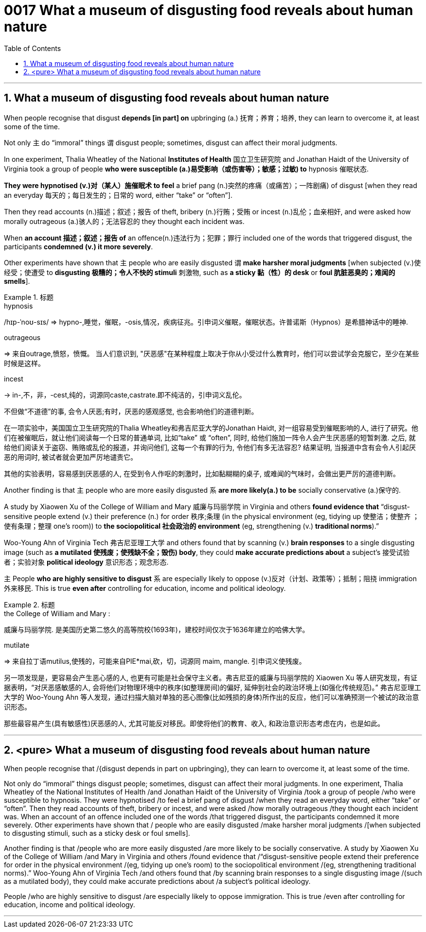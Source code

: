 

= 0017 What a museum of disgusting food reveals about human nature
:toc: left
:toclevels: 3
:sectnums:

'''


==   What a museum of disgusting food reveals about human nature



When people recognise that disgust *depends [in part] on* upbringing (a.) 抚育；养育；培养, they can learn to overcome it, at least some of the time.

Not only 主 do “immoral” things 谓 disgust people; sometimes, disgust can affect their moral judgments.

In one experiment, Thalia Wheatley of the National *Institutes of Health* 国立卫生研究院 and Jonathan Haidt of the University of Virginia took a group of people *who were susceptible (a.)易受影响（或伤害等）；敏感；过敏) to* hypnosis 催眠状态.

*They were hypnotised (v.)对（某人）施催眠术 to feel* a brief pang (n.)突然的疼痛（或痛苦）；一阵剧痛) of disgust [when they read an everyday 每天的；每日发生的；日常的 word, either “take” or “often”].

Then they read accounts (n.)描述；叙述；报告 of theft, bribery (n.)行贿；受贿 or incest (n.)乱伦；血亲相奸, and were asked how morally outrageous (a.)骇人的；无法容忍的 they thought each incident was.

When *an account 描述；叙述；报告 of* an offence(n.)违法行为；犯罪；罪行 included one of the words that triggered disgust, the participants *condemned (v.) it more severely*.

Other experiments have shown that 主 people who are easily disgusted 谓 *make harsher moral judgments* [when subjected (v.)使经受；使遭受 to *disgusting 极糟的；令人不快的 stimuli* 刺激物, such as *a sticky 黏（性）的 desk* or *foul 肮脏恶臭的；难闻的 smells*].

.标题
====
.hypnosis
/hɪp-ˈnoʊ-sɪs/
⇒ hypno-,睡觉，催眠，-osis,情况，疾病征兆。引申词义催眠，催眠状态。许普诺斯（Hypnos）是希腊神话中的睡神.

.outrageous
⇒ 来自outrage,愤怒，愤慨。
当人们意识到, "厌恶感"在某种程度上取决于你从小受过什么教育时，他们可以尝试学会克服它，至少在某些时候是这样。

.incest
-> in-,不，非，-cest,纯的，词源同caste,castrate.即不纯洁的，引申词义乱伦。

不但做“不道德”的事, 会令人厌恶;有时，厌恶的感观感觉, 也会影响他们的道德判断。

在一项实验中，美国国立卫生研究院的Thalia Wheatley和弗吉尼亚大学的Jonathan Haidt, 对一组容易受到催眠影响的人, 进行了研究。他们在被催眠后，就让他们阅读每一个日常的普通单词, 比如“take” 或 “often”, 同时, 给他们施加一阵令人会产生厌恶感的短暂刺激. 之后, 就给他们阅读关于盗窃、贿赂或乱伦的报道，并询问他们, 这每一个有罪的行为, 令他们有多无法容忍? 结果证明, 当报道中含有会令人引起厌恶的用词时, 被试者就会更加严厉地谴责它。

其他的实验表明，容易感到厌恶感的人, 在受到令人作呕的刺激时，比如黏糊糊的桌子, 或难闻的气味时，会做出更严厉的道德判断。
====



Another finding is that 主 people who are more easily disgusted 系 *are more likely(a.) to be* socially conservative (a.)保守的.

A study by Xiaowen Xu of the College of William and Mary 威廉与玛丽学院 in Virginia and others *found evidence that* “disgust-sensitive people [underline]#extend# (v.) their preference (n.) for order 秩序;条理 (in the physical environment (eg, tidying up 使整洁；使整齐 ；使有条理；整理 one’s room)) [underline]#to# *the sociopolitical 社会政治的 environment* (eg, strengthening (v.) *traditional norms*).”

Woo-Young Ahn of Virginia Tech 弗吉尼亚理工大学 and others found that by scanning (v.) *brain responses* to a single disgusting image (such as *a mutilated 使残废；使残缺不全；毁伤) body*, they could *make accurate predictions about* a subject’s  接受试验者；实验对象 *political ideology*  意识形态；观念形态.

主 People *who are highly sensitive to disgust* 系 are especially likely to oppose (v.)反对（计划、政策等）；抵制；阻挠 immigration 外来移民. This is true *even after* controlling for education, income and political ideology.

.标题
====
.the College of William and Mary :
威廉与玛丽学院. 是美国历史第二悠久的高等院校(1693年)，建校时间仅次于1636年建立的哈佛大学。

.mutilate
⇒ 来自拉丁语mutilus,使残的，可能来自PIE*mai,砍，切，词源同 maim, mangle. 引申词义使残废。

另一项发现是，更容易会产生恶心感的人, 也更有可能是社会保守主义者。弗吉尼亚的威廉与玛丽学院的 Xiaowen Xu 等人研究发现，有证据表明，“对厌恶感敏感的人, 会将他们对物理环境中的秩序(如整理房间)的偏好, 延伸到社会的政治环境上(如强化传统规范)。” 弗吉尼亚理工大学的 Woo-Young Ahn 等人发现，通过扫描大脑对单独的恶心图像(比如残损的身体)所作出的反应，他们可以准确预测一个被试的政治意识形态。

那些最容易产生(具有敏感性)厌恶感的人, 尤其可能反对移民。即使将他们的教育、收入, 和政治意识形态考虑在内，也是如此。
====


'''

== <pure> What a museum of disgusting food reveals about human nature


When people recognise that /{disgust depends in part on upbringing}, they can learn to overcome it, at least some of the time.

Not only do “immoral” things disgust people; sometimes, disgust can affect their moral judgments. In one experiment, Thalia Wheatley of the National Institutes of Health /and Jonathan Haidt of the University of Virginia /took a group of people /who were susceptible to hypnosis. They were hypnotised /to feel a brief pang of disgust /when they read an everyday word, either “take” or “often”. Then they read accounts of theft, bribery or incest, and were asked /how morally outrageous /they thought each incident was. When an account of an offence included one of the words /that triggered disgust, the participants condemned it more severely. Other experiments have shown that / people who are easily disgusted /make harsher moral judgments /[when subjected to disgusting stimuli, such as a sticky desk or foul smells].


Another finding is that /people who are more easily disgusted /are more likely to be socially conservative. A study by Xiaowen Xu of the College of William /and Mary in Virginia and others /found evidence that /“disgust-sensitive people [underline]#extend# their preference for order in the physical environment /(eg, tidying up one’s room) [underline]#to# the sociopolitical environment /(eg, strengthening traditional norms).” Woo-Young Ahn of Virginia Tech /and others found that /by scanning brain responses to a single disgusting image /(such as a mutilated body), they could make accurate predictions about /a subject’s political ideology.

People /who are highly sensitive to disgust /are especially likely to oppose immigration. This is true /even after controlling for education, income and political ideology.


'''

